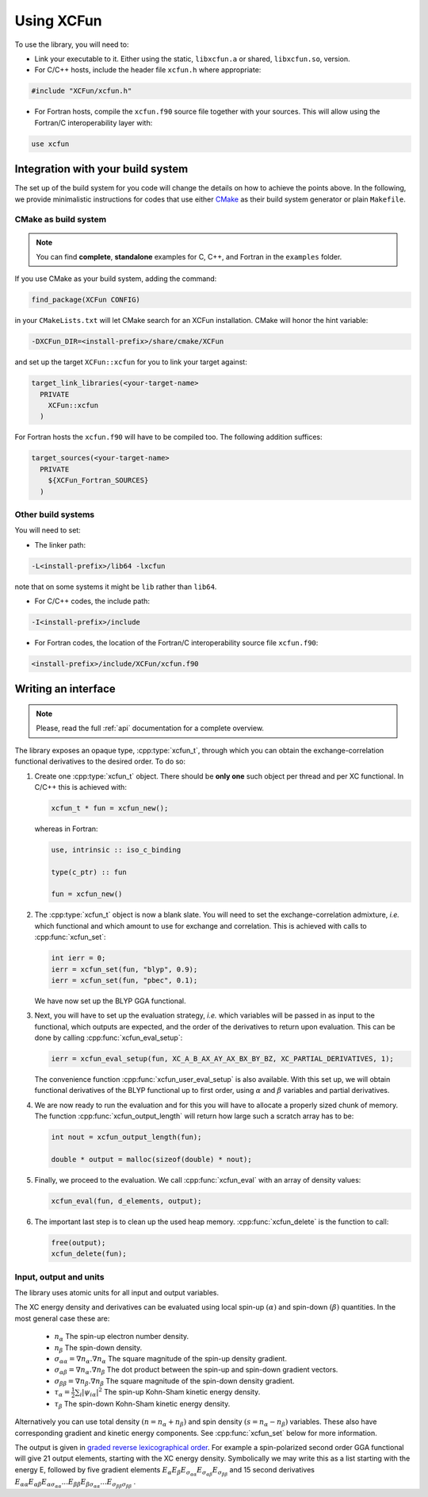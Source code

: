 .. _using:

Using XCFun
===========

To use the library, you will need to:

- Link your executable to it. Either using the static, ``libxcfun.a`` or shared,
  ``libxcfun.so``, version.
- For C/C++ hosts, include the header file ``xcfun.h`` where appropriate:

.. code-block:: cpp

   #include "XCFun/xcfun.h"

- For Fortran hosts, compile the ``xcfun.f90`` source file together with your
  sources. This will allow using the Fortran/C interoperability layer with:

.. code-block:: fortran

   use xcfun

.. _integration:

Integration with your build system
----------------------------------

The set up of the build system for you code will change the details on how to
achieve the points above. In the following, we provide minimalistic instructions
for codes that use either `CMake <https://cmake.org/>`_ as their build system
generator or plain ``Makefile``.

.. _cmake-integration:

CMake as build system
~~~~~~~~~~~~~~~~~~~~~

.. note:: You can find **complete**, **standalone** examples for C, C++, and
          Fortran in the ``examples`` folder.

If you use CMake as your build system, adding the command:

.. code-block:: cmake

   find_package(XCFun CONFIG)

in your ``CMakeLists.txt`` will let CMake search for an XCFun installation. CMake will honor the hint variable:

.. code-block:: bash

   -DXCFun_DIR=<install-prefix>/share/cmake/XCFun

and set up the target ``XCFun::xcfun`` for you to link your target against:

.. code-block:: cmake

   target_link_libraries(<your-target-name>
     PRIVATE
       XCFun::xcfun
     )

For Fortran hosts the ``xcfun.f90`` will have to be compiled too. The following addition suffices:

.. code-block:: cmake

   target_sources(<your-target-name>
     PRIVATE
       ${XCFun_Fortran_SOURCES}
     )

.. _other-integration:

Other build systems
~~~~~~~~~~~~~~~~~~~

You will need to set:

- The linker path:

.. code-block:: bash

   -L<install-prefix>/lib64 -lxcfun

note that on some systems it might be ``lib`` rather than ``lib64``.

- For C/C++ codes, the include path:

.. code-block:: bash

   -I<install-prefix>/include

- For Fortran codes, the location of the Fortran/C interoperability source file ``xcfun.f90``:

.. code-block:: bash

   <install-prefix>/include/XCFun/xcfun.f90

.. _interfacing:

Writing an interface 
--------------------

.. note:: Please, read the full :ref:`api` documentation for a complete overview. 

The library exposes an opaque type, :cpp:type:`xcfun_t`, through which you can
obtain the exchange-correlation functional derivatives to the desired order.
To do so:

1. Create one :cpp:type:`xcfun_t` object. There should be **only one** such
   object per thread and per XC functional. In C/C++ this is achieved with:

   .. code-block:: c

      xcfun_t * fun = xcfun_new();

   whereas in Fortran:

   .. code-block:: fortran

      use, intrinsic :: iso_c_binding

      type(c_ptr) :: fun

      fun = xcfun_new()
 
2. The :cpp:type:`xcfun_t` object is now a blank slate. You will need to set the
   exchange-correlation admixture, *i.e.* which functional and which amount to
   use for exchange and correlation. This is achieved with calls to
   :cpp:func:`xcfun_set`:

   .. code-block:: c

      int ierr = 0;
      ierr = xcfun_set(fun, "blyp", 0.9);
      ierr = xcfun_set(fun, "pbec", 0.1);

   We have now set up the BLYP GGA functional.

3. Next, you will have to set up the evaluation strategy, *i.e.* which variables
   will be passed in as input to the functional, which outputs are expected, and
   the order of the derivatives to return upon evaluation. This can be done by
   calling :cpp:func:`xcfun_eval_setup`:

   .. code-block:: c

      ierr = xcfun_eval_setup(fun, XC_A_B_AX_AY_AX_BX_BY_BZ, XC_PARTIAL_DERIVATIVES, 1);

   The convenience function :cpp:func:`xcfun_user_eval_setup` is also available.
   With this set up, we will obtain functional derivatives of the BLYP
   functional up to first order, using :math:`\alpha` and :math:`\beta`
   variables and partial derivatives.

4. We are now ready to run the evaluation and for this you will have to allocate
   a properly sized chunk of memory. The function
   :cpp:func:`xcfun_output_length` will return how large such a scratch array
   has to be:

   .. code-block:: c

      int nout = xcfun_output_length(fun); 

      double * output = malloc(sizeof(double) * nout);

5. Finally, we proceed to the evaluation. We call :cpp:func:`xcfun_eval` with an
   array of density values:

   .. code-block:: c

      xcfun_eval(fun, d_elements, output);

6. The important last step is to clean up the used heap memory.
   :cpp:func:`xcfun_delete` is the function to call:

   .. code-block:: c

      free(output);
      xcfun_delete(fun);

.. _input:

Input, output and units
~~~~~~~~~~~~~~~~~~~~~~~

The library uses atomic units for all input and output variables.

The XC energy density and derivatives can be evaluated using local spin-up
:math:`(\alpha)` and spin-down :math:`(\beta)` quantities.
In the most general case these are:

    * :math:`n_\alpha` The spin-up electron number density.
    * :math:`n_\beta` The spin-down density.
    * :math:`\sigma_{\alpha \alpha} = \nabla n_\alpha.\nabla n_\alpha` The square magnitude of the spin-up density gradient.
    * :math:`\sigma_{\alpha \beta} = \nabla n_\alpha.\nabla n_\beta` The dot product between the spin-up and spin-down gradient vectors.
    * :math:`\sigma_{\beta \beta} = \nabla n_\beta.\nabla n_\beta` The square magnitude of the spin-down density gradient.
    * :math:`\tau_\alpha = \frac{1}{2} \sum_i |\psi_{i \alpha}|^2` The spin-up Kohn-Sham kinetic energy density.
    * :math:`\tau_\beta` The spin-down Kohn-Sham kinetic energy density. 

Alternatively you can use total density :math:`(n = n_\alpha + n_\beta)` and
spin density :math:`(s = n_\alpha - n_\beta)` variables. These also have
corresponding gradient and kinetic energy components. See :cpp:func:`xcfun_set`
below for more information.

The output is given in `graded reverse lexicographical order
<https://en.wikipedia.org/wiki/Monomial_order#Graded_reverse_lexicographic_order>`_.
For example a spin-polarized second order GGA functional will give 21 output elements, starting with the XC energy density. Symbolically we may write this as a list starting with the energy E, followed by five gradient elements
:math:`E_{\alpha} E_{\beta} E_{\sigma_{\alpha \alpha}} E_{\sigma_{\alpha \beta}} E_{\sigma_{\beta \beta}}` 
and 15 second derivatives 
:math:`E_{\alpha \alpha} E_{\alpha \beta} E_{\alpha \sigma_{\alpha \alpha}} ... E_{\beta \beta} E_{\beta \sigma_{\alpha \alpha}} ... E_{\sigma_{\beta \beta} \sigma_{\beta \beta}}` . 

